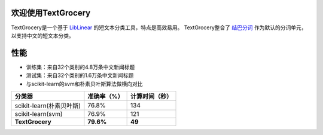 .. TextGrocery documentation master file, created by
   sphinx-quickstart on Wed Jan 28 11:34:57 2015.
   You can adapt this file completely to your liking, but it should at least
   contain the root `toctree` directive.

欢迎使用TextGrocery
===================

TextGrocery是一个基于
`LibLinear <http://www.csie.ntu.edu.tw/~cjlin/liblinear>`_
的短文本分类工具，特点是高效易用。
TextGrocery整合了
`结巴分词 <https://github.com/fxsjy/jieba>`_
作为默认的分词单元，以支持中文的短文本分类。

性能
====

* 训练集：来自32个类别的4.8万条中文新闻标题
* 测试集：来自32个类别的1.6万条中文新闻标题
* 与scikit-learn的svm和朴素贝叶斯算法做横向对比

========================  =============  ===============
分类器                      准确率（%）   		计算时间（秒）
========================  =============  ===============
scikit-learn(朴素贝叶斯)  	76.8%           134
scikit-learn(svm)         	76.9%           121
**TextGrocery**           **79.6%**       **49**
========================  =============  ===============

